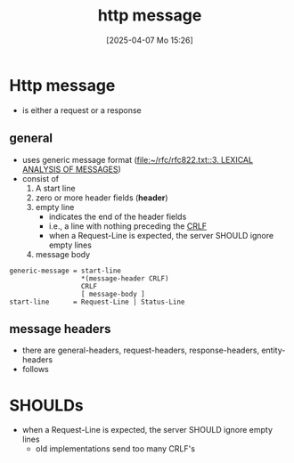 :PROPERTIES:
:ID:       f30150ae-4c2e-41f5-8bc4-cc4c723909c9
:END:
#+title: http message
#+date: [2025-04-07 Mo 15:26]
#+startup: overview

* Http message
- is either a request or a response
** general
- uses generic message format ([[file:~/rfc/rfc822.txt::3. LEXICAL ANALYSIS OF MESSAGES]])
- consist of
  1. A start line
  2. zero or more header fields (*header*)
  3. empty line
     - indicates the end of the header fields
     - i.e., a line with nothing preceding the [[id:ea420c6d-7f56-446f-929f-7f2eb861dc57][CRLF]]
     - when a Request-Line is expected, the server SHOULD ignore empty lines
  4. message body

#+begin_src bnf
generic-message = start-line
                  *(message-header CRLF)
                  CRLF
                  [ message-body ]
start-line      = Request-Line | Status-Line
#+end_src
** message headers
- there are general-headers, request-headers, response-headers, entity-headers
- follows
 
* SHOULDs
- when a Request-Line is expected, the server SHOULD ignore empty lines
  - old implementations send too many CRLF's
